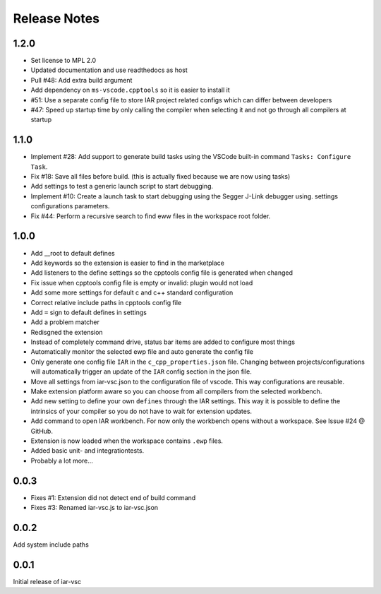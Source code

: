.. This Source Code Form is subject to the terms of the Mozilla Public
   License, v. 2.0. If a copy of the MPL was not distributed with this
   file, You can obtain one at https://mozilla.org/MPL/2.0/.

Release Notes
=============

1.2.0
-----
* Set license to MPL 2.0
* Updated documentation and use readthedocs as host
* Pull #48: Add extra build argument
* Add dependency on ``ms-vscode.cpptools`` so it is easier to install it
* #51: Use a separate config file to store IAR project related configs which can differ between developers
* #47: Speed up startup time by only calling the compiler when selecting it and not go through all compilers at startup

1.1.0
-----

* Implement #28: Add support to generate build tasks using the VSCode built-in command ``Tasks: Configure Task``.
* Fix #18: Save all files before build. (this is actually fixed because we are now using tasks)
* Add settings to test a generic launch script to start debugging.
* Implement #10: Create a launch task to start debugging using the Segger J-Link debugger using.
  settings configurations parameters.
* Fix #44: Perform a recursive search to find eww files in the workspace root folder.

1.0.0
-----

* Add __root to default defines
* Add keywords so the extension is easier to find in the marketplace
* Add listeners to the define settings so the cpptools config file is generated when changed
* Fix issue when cpptools config file is empty or invalid: plugin would not load
* Add some more settings for default c and c++ standard configuration
* Correct relative include paths in cpptools config file
* Add ``=`` sign to default defines in settings
* Add a problem matcher
* Redisgned the extension
* Instead of completely command drive, status bar items are added to configure most things
* Automatically monitor the selected ewp file and auto generate the config file
* Only generate one config file ``IAR`` in the ``c_cpp_properties.json`` file. Changing between projects/configurations will
  automatically trigger an update of the ``IAR`` config section in the json file.
* Move all settings from iar-vsc.json to the configuration file of vscode. This way configurations are reusable.
* Make extension platform aware so you can choose from all compilers from the selected workbench.
* Add new setting to define your own ``defines`` through the IAR settings. This way it is possible to define the intrinsics
  of your compiler so you do not have to wait for extension updates.
* Add command to open IAR workbench. For now only the workbench opens without a workspace. See Issue #24 @ GitHub.
* Extension is now loaded when the workspace contains ``.ewp`` files.
* Added basic unit- and integrationtests.
* Probably a lot more...

0.0.3
-----

* Fixes #1: Extension did not detect end of build command
* Fixes #3: Renamed iar-vsc.js to iar-vsc.json

0.0.2
-----

Add system include paths

0.0.1
-----

Initial release of iar-vsc
